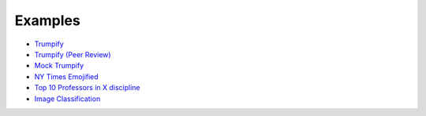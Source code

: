 Examples
--------

* `Trumpify <https://github.com/crowdresearch/daemo-api-client/tree/master/samples/trumpify.py>`_
* `Trumpify (Peer Review) <https://github.com/crowdresearch/daemo-api-client/tree/master/samples/trumpify_review.py>`_
* `Mock Trumpify <https://github.com/crowdresearch/daemo-api-client/tree/master/samples/mock_trumpify.py>`_
* `NY Times Emojified <https://github.com/crowdresearch/daemo-api-client/tree/master/samples/nyt_emoji.py>`_
* `Top 10 Professors in X discipline <https://github.com/crowdresearch/daemo-api-client/tree/master/samples/prof_rank.py>`_
* `Image Classification <https://github.com/crowdresearch/daemo-api-client/tree/master/samples/image_classify.py>`_

